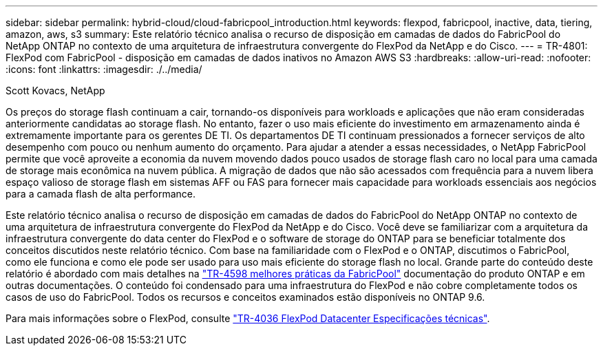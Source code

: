 ---
sidebar: sidebar 
permalink: hybrid-cloud/cloud-fabricpool_introduction.html 
keywords: flexpod, fabricpool, inactive, data, tiering, amazon, aws, s3 
summary: Este relatório técnico analisa o recurso de disposição em camadas de dados do FabricPool do NetApp ONTAP no contexto de uma arquitetura de infraestrutura convergente do FlexPod da NetApp e do Cisco. 
---
= TR-4801: FlexPod com FabricPool - disposição em camadas de dados inativos no Amazon AWS S3
:hardbreaks:
:allow-uri-read: 
:nofooter: 
:icons: font
:linkattrs: 
:imagesdir: ./../media/


Scott Kovacs, NetApp

[role="lead"]
Os preços do storage flash continuam a cair, tornando-os disponíveis para workloads e aplicações que não eram consideradas anteriormente candidatas ao storage flash. No entanto, fazer o uso mais eficiente do investimento em armazenamento ainda é extremamente importante para os gerentes DE TI. Os departamentos DE TI continuam pressionados a fornecer serviços de alto desempenho com pouco ou nenhum aumento do orçamento. Para ajudar a atender a essas necessidades, o NetApp FabricPool permite que você aproveite a economia da nuvem movendo dados pouco usados de storage flash caro no local para uma camada de storage mais econômica na nuvem pública. A migração de dados que não são acessados com frequência para a nuvem libera espaço valioso de storage flash em sistemas AFF ou FAS para fornecer mais capacidade para workloads essenciais aos negócios para a camada flash de alta performance.

Este relatório técnico analisa o recurso de disposição em camadas de dados do FabricPool do NetApp ONTAP no contexto de uma arquitetura de infraestrutura convergente do FlexPod da NetApp e do Cisco. Você deve se familiarizar com a arquitetura da infraestrutura convergente do data center do FlexPod e o software de storage do ONTAP para se beneficiar totalmente dos conceitos discutidos neste relatório técnico. Com base na familiaridade com o FlexPod e o ONTAP, discutimos o FabricPool, como ele funciona e como ele pode ser usado para uso mais eficiente do storage flash no local. Grande parte do conteúdo deste relatório é abordado com mais detalhes na https://www.netapp.com/pdf.html?item=/media/17239-tr4598pdf.pdf["TR-4598 melhores práticas da FabricPool"^] documentação do produto ONTAP e em outras documentações. O conteúdo foi condensado para uma infraestrutura do FlexPod e não cobre completamente todos os casos de uso do FabricPool. Todos os recursos e conceitos examinados estão disponíveis no ONTAP 9.6.

Para mais informações sobre o FlexPod, consulte https://www.netapp.com/pdf.html?item=/media/12424-tr4036.pdf["TR-4036 FlexPod Datacenter Especificações técnicas"^].
